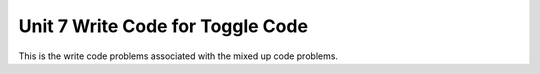 .. qnum::
   :prefix: 5-18-
   :start: 1   

Unit 7 Write Code for Toggle Code
=========================================================

This is the write code problems associated with the mixed up code problems.

.. activecode:: u7_muc_wc1
        :language: java
        :practice: T
        :autograde: unittest

        The following program should create a List called ``conversation``, add in some elements(``"hello"``, ``"goodbye"``, ``"how are you"``, and ``"see you later"``), and print out the elements with ``", "`` after each. Fill in the code so that it adds the elements to ``conversation``. The rest of the program is finished for you.
        ~~~~
        import java.util.List;
        import java.util.ArrayList;

        public class ListTest {

            public static void main(String[] args) {

                List<String> conversation;
                conversation = new ArrayList<String>();

                // YOUR CODE HERE //

                for (String element: conversation) {

                    System.out.print(element + ", ");

                }
            }
        }
        ====
        import static org.junit.Assert.*;
        import org.junit.*;;
        import java.io.*;

        public class RunestoneTests extends CodeTestHelper
        {
            public RunestoneTests() {
                super("ListTest");
            }

            @Test
            public void test1()
            {
                String output = getMethodOutput("main");
                String expect = "hello, goodbye, how are you, see you later,";

                boolean passed = getResults(expect, output, "Running main");
                assertTrue(passed);
            }

            //@Test
            public void test2()
            {
                String code = getCodeWithoutComments();
                System.out.println("Stuck here");

                int count = countOccurences(code, "new ArrayList");
                boolean passed = getResults("1", ""+count, "Counting number of new ArrayList");
                assertTrue(passed);
            }

            //@Test
            public void test3()
            {
                String code = getCodeWithoutComments();
                //System.out.println("Stuck here");
                int count = countOccurences(code, ".add(");
                boolean passed = getResults("4", ""+count, "Counting number of .add()");
                assertTrue(passed);
            }


        }

.. activecode:: u7_muc_wc2
        :language: java
        :practice: T
        :autograde: unittest

        Fix the two errors in the ``printBackwards`` method so that it will correctly iterate through the parameter ``myList`` backwards and print each element.
        ~~~~
        import java.util.List;
        import java.util.ArrayList;

        public class ListTest {

            public static void printBackwards(ArrayList<String> myList) {

                for (int i = myList.size() - 1; i > 0; i--) { 

                    System.out.print(myList[i] + ", ");

                }
            }

            public static void main(String[] args) {

                ArrayList<String> conversation;
                conversation = new ArrayList<String>();

                conversation.add("hello");
                conversation.add("goodbye");
                conversation.add("how are you");
                conversation.add("see you later");

                printBackwards(conversation);
            }
        }
        ====
        import static org.junit.Assert.*;
        import org.junit.*;;
        import java.io.*;

        //import java.util.ArrayList;

        public class RunestoneTests extends CodeTestHelper
        {
            public RunestoneTests() {
                super("ListTest");
            }

            @Test
            public void test1()
            {
                String output = getMethodOutput("main");
                String expect = "see you later, how are you, goodbye, hello,";

                boolean passed = getResults(expect, output, "Running main");
                assertTrue(passed);
            }
        }

.. activecode:: u7_muc_wc3
        :language: java
        :practice: T
        :autograde: unittest

        Write code to define the ``removeZeros`` method. This function should take in an ArrayList of integers ``listOfNums`` and delete all of the zeros. For example, ``{3, 0, 5, 0}`` would change into ``{3, 5}``.
        ~~~~
        import java.util.List;
        import java.util.ArrayList;

        public class ListTest {

            public static void removeZeros(ArrayList<Integer> listOfNums) {
                // YOUR CODE HERE

                // HINT: When you delete an element, the indexes of the following elements shift!
                // That means you CANNOT use an enhanced for loop
                // And it also means you need to carefully handle when you increment your index variable

            } 

            public static void main(String[] args) {

                ArrayList<Integer> list;
                list = new ArrayList<Integer>();

                list.add(1);
                list.add(0);
                list.add(0);
                list.add(3);
                list.add(2);
                list.add(0);
                list.add(9);

                System.out.println("Before: " + list);
                removeZeros(list);
                System.out.println("After: " + list);
            }
        }
        ====
        import static org.junit.Assert.*;
        import org.junit.*;;
        import java.io.*;

        //import java.util.ArrayList;

        public class RunestoneTests extends CodeTestHelper
        {
            public RunestoneTests() {
                super("ListTest");
            }

            @Test
            public void test1()
            {
                String output = getMethodOutput("main");
                String expect = "Before: [1, 0, 0, 3, 2, 0, 9]\nAfter: [1, 3, 2, 9]";

                boolean passed = getResults(expect, output, "Running main");
                assertTrue(passed);
            }
        }

.. activecode:: u7_muc_wc4
        :language: java
        :practice: T
        :autograde: unittest

        Write code for the ``findSmallest`` function. This code segment should take in an ArrayList ``nums`` and return the smallest element present. For example, ``findSmallest`` called on ``{5, 3, 1, 6}`` should return ``1``.
        ~~~~
        import java.util.List;
        import java.util.ArrayList;

        public class ListTest {

            public static int findSmallest(ArrayList<Integer> nums) {
                int min = nums.get(0);

                // YOUR CODE HERE // 

                return min;
            }

            public static void main(String[] args) {

                ArrayList<Integer> list;
                list = new ArrayList<Integer>();

                list.add(12);
                list.add(45);
                list.add(23);
                list.add(34);
                list.add(2);
                list.add(7);
                list.add(9);

                System.out.println(findSmallest(list));
            }
        }
        ====
        import static org.junit.Assert.*;
        import org.junit.*;;
        import java.io.*;

        //import java.util.ArrayList;

        public class RunestoneTests extends CodeTestHelper
        {
            public RunestoneTests() {
                super("ListTest");
            }

            @Test
            public void test1()
            {
                String output = getMethodOutput("main");
                String expect = "2";

                boolean passed = getResults(expect, output, "Running main");
                assertTrue(passed);
            }
        }

.. activecode:: u7_muc_wc5
        :language: java
        :practice: T
        :autograde: unittest

        Write code to flesh out the ``removeOdd`` method. This function should take in a parameter ``nums`` and delete every odd number from it. For example, ``{5, 3, 2, 1, 4}`` should become ``{2, 4}``.
        ~~~~
        import java.util.List;
        import java.util.ArrayList;

        public class ListTest {

            public static void removeOdd(ArrayList<Integer> nums) {

                // YOUR CODE HERE //
                // Just like in problem three, be wary about the changing indexes

            }

            public static void main(String[] args) {

                ArrayList<Integer> list;
                list = new ArrayList<Integer>();

                list.add(12);
                list.add(7);
                list.add(16);
                list.add(39);
                list.add(28);
                list.add(40);
                list.add(9);

                System.out.println("Before: " + list);
                removeOdd(list);
                System.out.println("After: " + list);
            }
        }
        ====
        import static org.junit.Assert.*;
        import org.junit.*;;
        import java.io.*;

        public class RunestoneTests extends CodeTestHelper
        {
            public RunestoneTests() {
                super("ListTest");
            }

            @Test
            public void test1()
            {
                String output = getMethodOutput("main");
                String expect = "[12, 16, 28, 40]";

                boolean passed = getResults(expect, output, "Running main");
                assertTrue(passed);
            }   
        }

.. activecode:: u7_muc_wc6
        :language: java
        :practice: T
        :autograde: unittest

        Fill out the ``average`` method. It should take in an ArrayList ``nums`` and calculate the arithmetic mean (the sum divided by the length). For example, ``average`` called on ``{5, 9, 6}`` should return ``6.66666666667`` as that is ``(5 + 9 + 6) / 3``. 
        ~~~~
        import java.util.List;
        import java.util.ArrayList;

        public class ListTest {

            public static double average(ArrayList<Integer> nums) {
                // YOUR CODE HERE //
            }

            public static void main(String[] args) {

                ArrayList<Integer> list;
                list = new ArrayList<Integer>();

                list.add(12);
                list.add(20);
                list.add(4);
                list.add(31);
                list.add(2);

                System.out.println(average(list));
            }
        }
        ====
        import static org.junit.Assert.*;
        import org.junit.*;;
        import java.io.*;

        //import java.util.ArrayList;

        public class RunestoneTests extends CodeTestHelper
        {
            public RunestoneTests() {
                super("ListTest");
            }

            @Test
            public void test1()
            {
                String output = getMethodOutput("main");
                String expect = "13.8";

                boolean passed = getResults(expect, output, "Running main");
                assertTrue(passed);
            }
        }

.. activecode:: u7_muc_wc7
        :language: java
        :practice: T
        :autograde: unittest

        Create the ``moveLargest`` function. This should find the largest value in an ArrayList of Integers (the parameter) and move it to the back of the list.
        ~~~~
        import java.util.List;
        import java.util.ArrayList;

        public class ListTest {

            public static void moveLargest(ArrayList<Integer> nums) {

                // YOUR CODE HERE //

            } //end moveLargest method

            public static void main(String[] args) {

                ArrayList<Integer> list;
                list = new ArrayList<Integer>();

                list.add(1);
                list.add(3);
                list.add(12);
                list.add(0);
                list.add(9);

                System.out.println("Before: " + list);
                moveLargest(list);
                System.out.println("After: " + list);
            } //end main method
        } //end class
        ====
        import static org.junit.Assert.*;
        import org.junit.*;;
        import java.io.*;

        //import java.util.ArrayList;

        public class RunestoneTests extends CodeTestHelper
        {
            public RunestoneTests() {
                super("ListTest");
            }

            @Test
            public void test1()
            {
                String output = getMethodOutput("main");
                String expect = "Before: [1, 3, 12, 0, 9]\nAfter: [1, 3, 0, 9, 12]";

                boolean passed = getResults(expect, output, "Running main");
                assertTrue(passed);
            }
        }

.. activecode:: u7_muc_wc8
        :language: java
        :practice: T
        :autograde: unittest

        Write code to finish the ``removeShort`` method. It should take an ArrayList ``words`` and remove all elements that are three characters long or shorter. For example, ``{"Dog", "Monkey", "Lion", "Cat"}`` would become ``{"Monkey", "Lion"}``.
        ~~~~
        import java.util.List;
        import java.util.ArrayList;

        public class ListTest {

            public static void removeShort(ArrayList<String> words) {

                // YOUR CODE HERE //
                // Just like in problem three, consider iterating backwards or using a while loop

            } //end removeShort method

            public static void main(String[] args) {

                ArrayList<String> list;
                list = new ArrayList<String>();

                list.add("catch");
                list.add("dog");
                list.add("tree");
                list.add("me");


                System.out.println("Before: " + list);
                removeShort(list);
                System.out.println("After: " + list);
            } //end main method
        } //end class
        ====
        import static org.junit.Assert.*;
        import org.junit.*;;
        import java.io.*;

        public class RunestoneTests extends CodeTestHelper
        {
            public RunestoneTests() {
                super("ListTest");
            }

            @Test
            public void test1()
            {
                String output = getMethodOutput("main");
                String expect = "Before: [catch, dog, tree, me]\nAfter: [catch, tree]";

                boolean passed = getResults(expect, output, "Running main");
                assertTrue(passed);
            }
        }

.. activecode:: u7_muc_wc9
        :language: java
        :practice: T
        :autograde: unittest

        Write the function ``doubleList``. This should take in an ArrayList ``words`` and insert a copy of each element such that ``{“cat”, “ribbon”, “house”}`` would become ``{“cat”, “cat”, “ribbon”, “ribbon”, “house”, “house”}``.
        ~~~~
        import java.util.List;
        import java.util.ArrayList;

        public class ListTest {

            public static void doubleList(ArrayList<String> words) {

                // YOUR CODE HERE
                // Remember - when you insert elements, you'll change the indexes!

            } //end doubleList method

            public static void main(String[] args) {

                ArrayList<String> list;
                list = new ArrayList<String>();

                list.add("catch");
                list.add("dog");
                list.add("tree");
                list.add("me");


                    System.out.println("Before: " + list);
                doubleList(list);
                System.out.println("After: " + list);
            } //end main method
        } //end class
        ====
        import static org.junit.Assert.*;
        import org.junit.*;;
        import java.io.*;

        public class RunestoneTests extends CodeTestHelper
        {
            public RunestoneTests() {
                super("ListTest");
            }

            @Test
            public void test1()
            {
                String output = getMethodOutput("main");
                String expect = "Before: [catch, dog, tree, me]\nAfter: [catch, catch, dog, dog, tree, tree, me, me]";

                boolean passed = getResults(expect, output, "Running main");
                assertTrue(passed);
            }
        }

.. activecode:: u7_muc_wc10
        :language: java
        :practice: T
        :autograde: unittest

        Write the function ``removeElement``. This should take in an ArrayList ``nums`` and an integer ``toRemove`` and remove every instance of that integer from ``nums``. E.g., if nums was ``{3, 6, 5, 3, 4}``, it should become ``{6, 5, 4}`` after calling ``removeElement(nums, 3)``.
        ~~~~
        import java.util.List;
        import java.util.ArrayList;


        public class ListTest {

            public static void removeElement(ArrayList<Integer> nums, int toRemove) {

                // YOUR CODE HERE

            } //end average method

            public static void main(String[] args) {

                ArrayList<Integer> list;
                list = new ArrayList<Integer>();

                list.add(1);
                list.add(3);
                list.add(2);
                list.add(9);

                System.out.println("Before: " + list);
                removeElement(list, 3);
                System.out.println("After: " + list);
            } //end main method
        } //end class
        ====
        import static org.junit.Assert.*;
        import org.junit.*;;
        import java.io.*;

        public class RunestoneTests extends CodeTestHelper
        {
            public RunestoneTests() {
                super("ListTest");
            }

            @Test
            public void test1()
            {
                String output = getMethodOutput("main");
                String expect = "Before: [1, 3, 2, 9]\nAfter: [1, 2, 9]";

                boolean passed = getResults(expect, output, "Running main");
                assertTrue(passed);
            }   
        }